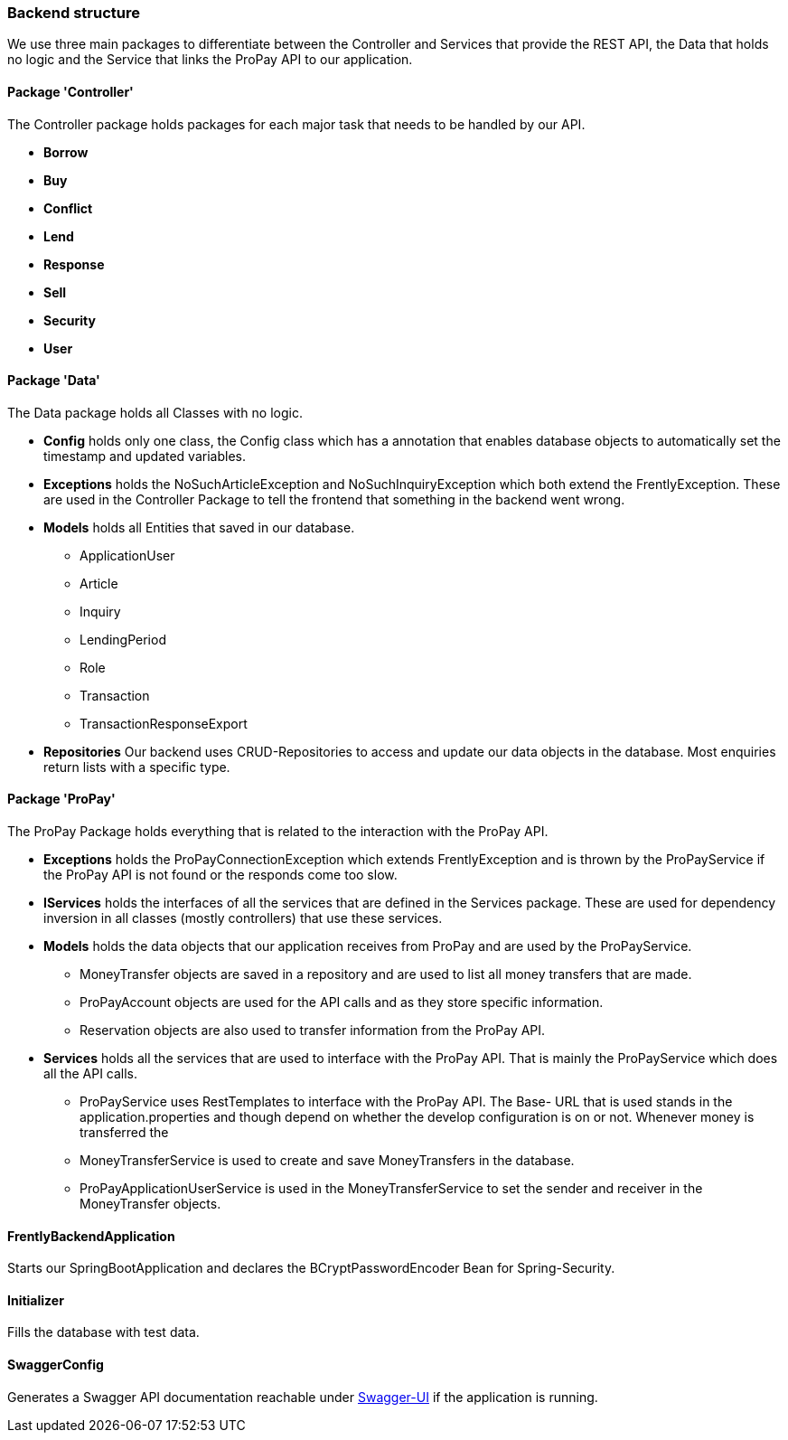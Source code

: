 === Backend structure
We use three main packages to differentiate between the Controller and Services
that provide the REST API, the Data that holds no logic and the Service that
links the ProPay API to our application.

==== Package 'Controller'
The Controller package holds packages for each major task that needs to be
handled by our API.

* *Borrow*
//TODO
* *Buy*
//-Deals with buying of buyable items 
* *Conflict*
//TODO
* *Lend*
//TODO
* *Response*
//TODO
* *Sell*
//-Deals with selling of items
* *Security*
//TODO
* *User*
//TODO

==== Package 'Data'
The Data package holds all Classes with no logic.

* *Config*
holds only one class, the Config class which has a annotation that enables
database objects to automatically set the timestamp and updated variables.

* *Exceptions*
holds the NoSuchArticleException and NoSuchInquiryException which both extend
the FrentlyException. These are used in the Controller Package to tell the
frontend that something in the backend went wrong.

* *Models*
holds all Entities that saved in our database.
- ApplicationUser
- Article
- Inquiry
- LendingPeriod
- Role
- Transaction
- TransactionResponseExport

* *Repositories*
Our backend uses CRUD-Repositories to access and update our data objects in the
database. Most enquiries return lists with a specific type.

==== Package 'ProPay'
The ProPay Package holds everything that is related to the interaction with the
ProPay API.

* *Exceptions*
holds the ProPayConnectionException which extends FrentlyException and is
thrown by the ProPayService if the ProPay API is not found or the responds come
too slow.

* *IServices*
holds the interfaces of all the services that are defined in the Services
package. These are used for dependency inversion in all classes (mostly
controllers) that use these services.

* *Models*
holds the data objects that our application receives from ProPay and are used
by the ProPayService.
- MoneyTransfer objects are saved in a repository and are used to list all
money transfers that are made.
- ProPayAccount objects are used for the API calls and as they store specific
information.
- Reservation objects are also used to transfer information from the ProPay API.

* *Services*
holds all the services that are used to interface with the ProPay API. That is
mainly the ProPayService which does all the API calls.
- ProPayService uses RestTemplates to interface with the ProPay API. The Base-
URL that is used stands in the application.properties and though depend on
whether the develop  configuration is on or not. Whenever money is transferred
the
- MoneyTransferService is used to create and save MoneyTransfers in the
database.
- ProPayApplicationUserService is used in the MoneyTransferService to set the
sender and receiver in the MoneyTransfer objects.

==== FrentlyBackendApplication
Starts our SpringBootApplication and declares the BCryptPasswordEncoder Bean
for Spring-Security.

==== Initializer
Fills the database with test data.

==== SwaggerConfig
Generates a Swagger API documentation reachable under
http://localhost:8080/swagger-ui.html#/[Swagger-UI] if the application is
running.
